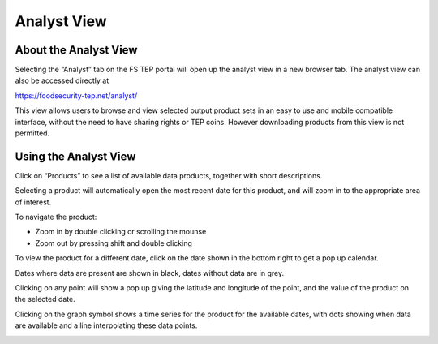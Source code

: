.. _analyst_view:

Analyst View
============

About the Analyst View
----------------------

Selecting the “Analyst” tab on the FS TEP portal will open up the analyst view in a new browser tab.  The analyst view can also be accessed directly at

.. centered::

https://foodsecurity-tep.net/analyst/

This view allows users to browse and view selected output product sets in an easy to use and mobile compatible interface, without the need to have sharing rights or TEP coins. However downloading products from this view is not permitted.

Using the Analyst View
----------------------

Click on “Products” to see a list of available data products, together with short descriptions.

.. image:: images/Analyst-view-1.jpg
    :scale: 50%
    
Selecting a product will automatically open the most recent date for this product, and will zoom in to the appropriate area of interest.

.. image:: images/Analyst-view-2.jpg
    :scale: 50%

To navigate the product:

* Zoom in by double clicking or scrolling the mounse
* Zoom out by pressing shift and double clicking

To view the product for a different date, click on the date shown in the bottom right to get a pop up calendar.

.. image:: images/Analyst-view-3.jpg
    :scale: 50%

Dates where data are present are shown in black, dates without data are in grey.

Clicking on any point will show a pop up giving the latitude and longitude of the point, and the value of the product on the selected date.

.. image:: images/Analyst-view-4.jpg
    :scale: 50%

Clicking on the graph symbol shows a time series for the product for the available dates, with dots showing when data are available and a line interpolating these data points.

.. image:: images/Analyst-view-5.jpg
    :scale: 50%  
    